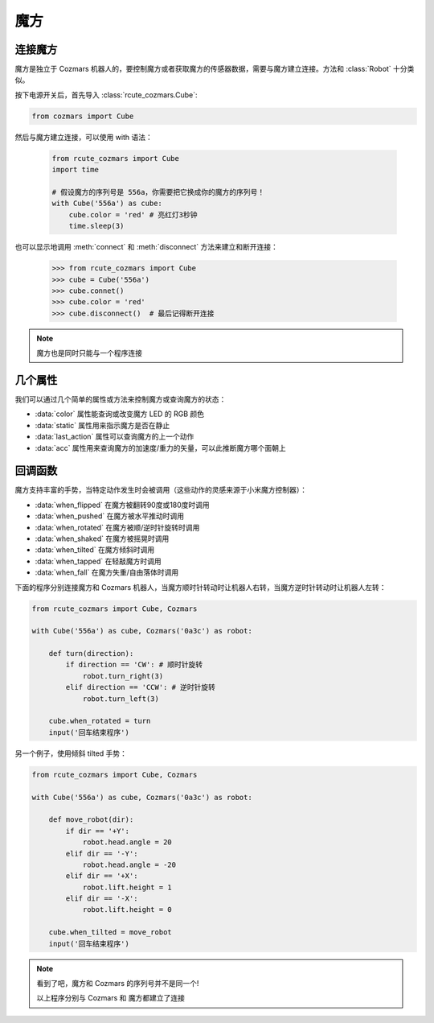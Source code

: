 魔方
==============

连接魔方
----------

魔方是独立于 Cozmars 机器人的，要控制魔方或者获取魔方的传感器数据，需要与魔方建立连接。方法和 :class:`Robot` 十分类似。

按下电源开关后，首先导入 :class:`rcute_cozmars.Cube`:

.. code:: python

    from cozmars import Cube

.. raw:: html

    <style> .red {color:#E74C3C;} </style>

.. role:: red

然后与魔方建立连接，可以使用 :red:`with` 语法：

    .. code:: python

        from rcute_cozmars import Cube
        import time

        # 假设魔方的序列号是 556a，你需要把它换成你的魔方的序列号！
        with Cube('556a') as cube:
            cube.color = 'red' # 亮红灯3秒钟
            time.sleep(3)

也可以显示地调用 :meth:`connect` 和 :meth:`disconnect` 方法来建立和断开连接：


    >>> from rcute_cozmars import Cube
    >>> cube = Cube('556a')
    >>> cube.connet()
    >>> cube.color = 'red'
    >>> cube.disconnect()  # 最后记得断开连接


.. note::

    魔方也是同时只能与一个程序连接

几个属性
---------------

我们可以通过几个简单的属性或方法来控制魔方或查询魔方的状态：

- :data:`color` 属性能查询或改变魔方 LED 的 RGB 颜色
- :data:`static` 属性用来指示魔方是否在静止
- :data:`last_action` 属性可以查询魔方的上一个动作
- :data:`acc` 属性用来查询魔方的加速度/重力的矢量，可以此推断魔方哪个面朝上

回调函数
-----------

魔方支持丰富的手势，当特定动作发生时会被调用（这些动作的灵感来源于小米魔方控制器）：

- :data:`when_flipped` 在魔方被翻转90度或180度时调用
- :data:`when_pushed` 在魔方被水平推动时调用
- :data:`when_rotated` 在魔方被顺/逆时针旋转时调用
- :data:`when_shaked` 在魔方被摇晃时调用
- :data:`when_tilted` 在魔方倾斜时调用
- :data:`when_tapped` 在轻敲魔方时调用
- :data:`when_fall` 在魔方失重/自由落体时调用

下面的程序分别连接魔方和 Cozmars 机器人，当魔方顺时针转动时让机器人右转，当魔方逆时针转动时让机器人左转：

.. code:: python

    from rcute_cozmars import Cube, Cozmars

    with Cube('556a') as cube, Cozmars('0a3c') as robot:

        def turn(direction):
            if direction == 'CW': # 顺时针旋转
                robot.turn_right(3)
            elif direction == 'CCW': # 逆时针旋转
                robot.turn_left(3)

        cube.when_rotated = turn
        input('回车结束程序')

另一个例子，使用倾斜 tilted 手势：

.. code:: python

    from rcute_cozmars import Cube, Cozmars

    with Cube('556a') as cube, Cozmars('0a3c') as robot:

        def move_robot(dir):
            if dir == '+Y':
                robot.head.angle = 20
            elif dir == '-Y':
                robot.head.angle = -20
            elif dir == '+X':
                robot.lift.height = 1
            elif dir == '-X':
                robot.lift.height = 0

        cube.when_tilted = move_robot
        input('回车结束程序')

.. note::

    看到了吧，魔方和 Cozmars 的序列号并不是同一个!

    以上程序分别与 Cozmars 和 魔方都建立了连接


.. seealso::

    `rcute_cozmars.Cube <../api/cube.html>`_